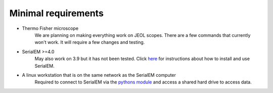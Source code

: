 Minimal requirements
--------------------

* Thermo Fisher microscope
   We are planning on making everything work on JEOL scopes. There are a few commands that currently won't work. It will require a few changes and testing.

* SerialEM >=4.0
   May also work on 3.9 but it has not been tested. Click `here <https://bio3d.colorado.edu/SerialEM/>`_ for instructions about how to install and use SerialEM.

* A linux workstation that is on the same network as the SerialEM computer
   Required to connect to SerialEM via the `python\s module <https://bio3d.colorado.edu/SerialEM/hlp/html/about_scripts.htm>`_ and access a shared hard drive to access data.